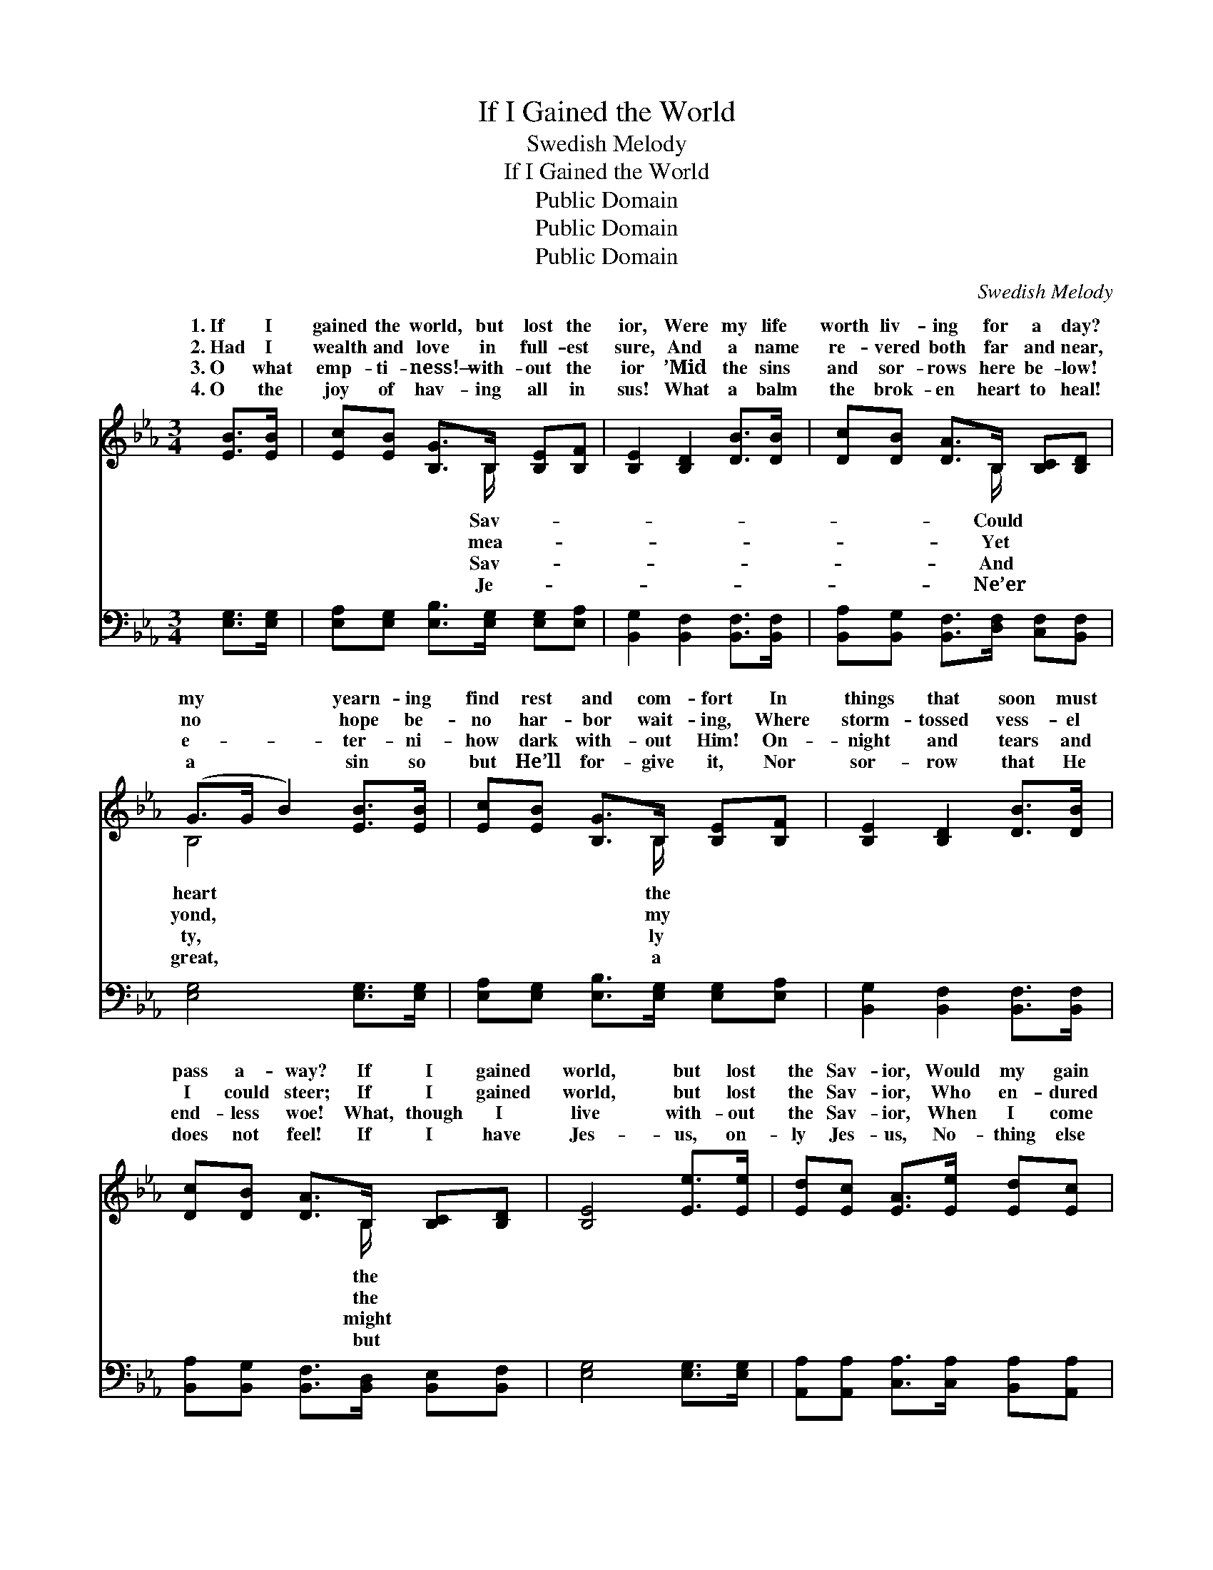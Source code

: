 X:1
T:If I Gained the World
T:Swedish Melody
T:If I Gained the World
T:Public Domain
T:Public Domain
T:Public Domain
C:Swedish Melody
Z:Public Domain
%%score ( 1 2 ) ( 3 4 )
L:1/8
M:3/4
K:Eb
V:1 treble 
V:2 treble 
V:3 bass 
V:4 bass 
V:1
 [EB]>[EB] | [Ec][EB] [B,G]>B, [B,E][B,F] | [B,E]2 [B,D]2 [DB]>[DB] | [Dc][DB] [DA]>B, [B,C][B,D] | %4
w: 1.~If I|gained the world, but lost the|ior, Were my life|worth liv- ing for a day?|
w: 2.~Had I|wealth and love in full- est|sure, And a name|re- vered both far and near,|
w: 3.~O what|emp- ti- ness!— with- out the|ior ’Mid the sins|and sor- rows here be- low!|
w: 4.~O the|joy of hav- ing all in|sus! What a balm|the brok- en heart to heal!|
 (G>G B2) [EB]>[EB] | [Ec][EB] [B,G]>B, [B,E][B,F] | [B,E]2 [B,D]2 [DB]>[DB] | %7
w: my * * yearn- ing|find rest and com- fort In|things that soon must|
w: no * * hope be-|no har- bor wait- ing, Where|storm- tossed vess- el|
w: e- * * ter- ni-|how dark with- out Him! On-|night and tears and|
w: a * * sin so|but He’ll for- give it, Nor|sor- row that He|
 [Dc][DB] [DA]>B, [B,C][B,D] | [B,E]4 [Ee]>[Ee] | [Ed][Ec] [EA]>[Ee] [Ed][Ec] | %10
w: pass a- way? If I gained|world, but lost|the Sav- ior, Would my gain|
w: I could steer; If I gained|world, but lost|the Sav- ior, Who en- dured|
w: end- less woe! What, though I|live with- out|the Sav- ior, When I come|
w: does not feel! If I have|Jes- us, on-|ly Jes- us, No- thing else|
 (cB) [EG]2 [EB]>[EB] | [Ec][EB] [DA]>B, [B,D][DF] | (E>G B2) [Ee]>[Ee] | %13
w: be * worth the life-|strife? Are all earth- ly plea-|worth * * com- par-|
w: the * cross and died|me, Could then all the world|ford * * a ref-|
w: to * die, how would|be? O to face the val-|gloom * * with- out|
w: in * all the world|side— O then ev- ery- thing|mine * * in Je-|
 [Ed][Ec] [EA]>[Ee] [Ed][Ec] | (cB) [EG]2 [EB]>[EB] | [Ec][EB] [DA]>B, [B,D][B,F] | [B,E]4 |] %17
w: For a mo- ment with a|Christ- * filled life? *|||
w: Whi- ther, in my an- guish,|I * might flee? *|||
w: And with- out Him all e-|ter- * ni- ty! *|||
w: For my needs and more He|will * pro- vide. *|||
V:2
 x2 | x7/2 B,/ x2 | x6 | x7/2 B,/ x2 | B,4 x2 | x7/2 B,/ x2 | x6 | x7/2 B,/ x2 | x6 | x6 | E2 x4 | %11
w: |Sav-||Could|heart|the||the|||long|
w: |mea-||Yet|yond,|my||the|||for|
w: |Sav-||And|ty,|ly||might|||it|
w: |Je-||Ne’er|great,|a||but|||be-|
 x7/2 B,/ x2 | E4 x2 | x6 | E2 x4 | x7/2 B,/ x2 | x4 |] %17
w: sures|ing|||||
w: af-|uge,|||||
w: ley’s|Him!|||||
w: is|sus;|||||
V:3
 [E,G,]>[E,G,] | [E,A,][E,G,] [E,B,]>[E,G,] [E,G,][E,A,] | [B,,G,]2 [B,,F,]2 [B,,F,]>[B,,F,] | %3
 [B,,A,][B,,G,] [B,,F,]>[D,F,] [C,F,][B,,F,] | [E,G,]4 [E,G,]>[E,G,] | %5
 [E,A,][E,G,] [E,B,]>[E,G,] [E,G,][E,A,] | [B,,G,]2 [B,,F,]2 [B,,F,]>[B,,F,] | %7
 [B,,A,][B,,G,] [B,,F,]>[B,,D,] [B,,E,][B,,F,] | [E,G,]4 [E,G,]>[E,G,] | %9
 [A,,A,][A,,A,] [C,A,]>[C,A,] [B,,A,][A,,A,] | (A,G, [E,B,]2) [G,B,]>[G,B,] | %11
 A,[G,B,] [F,B,]>[F,A,] [B,,A,][B,,A,] | [E,G,]4 [E,G,]>[E,G,] | %13
 [A,,A,][A,,A,] [C,A,]>[C,A,] [B,,A,][A,,A,] | (A,G,) [E,B,]2 [G,B,]>[G,B,] | %15
 A,[G,B,] [G,B,]>[F,A,] [B,,A,][B,,A,] | [E,G,]4 |] %17
V:4
 x2 | x6 | x6 | x6 | x6 | x6 | x6 | x6 | x6 | x6 | E,2 x4 | A, x5 | x6 | x6 | E,2 x4 | A, x5 | %16
 x4 |] %17

